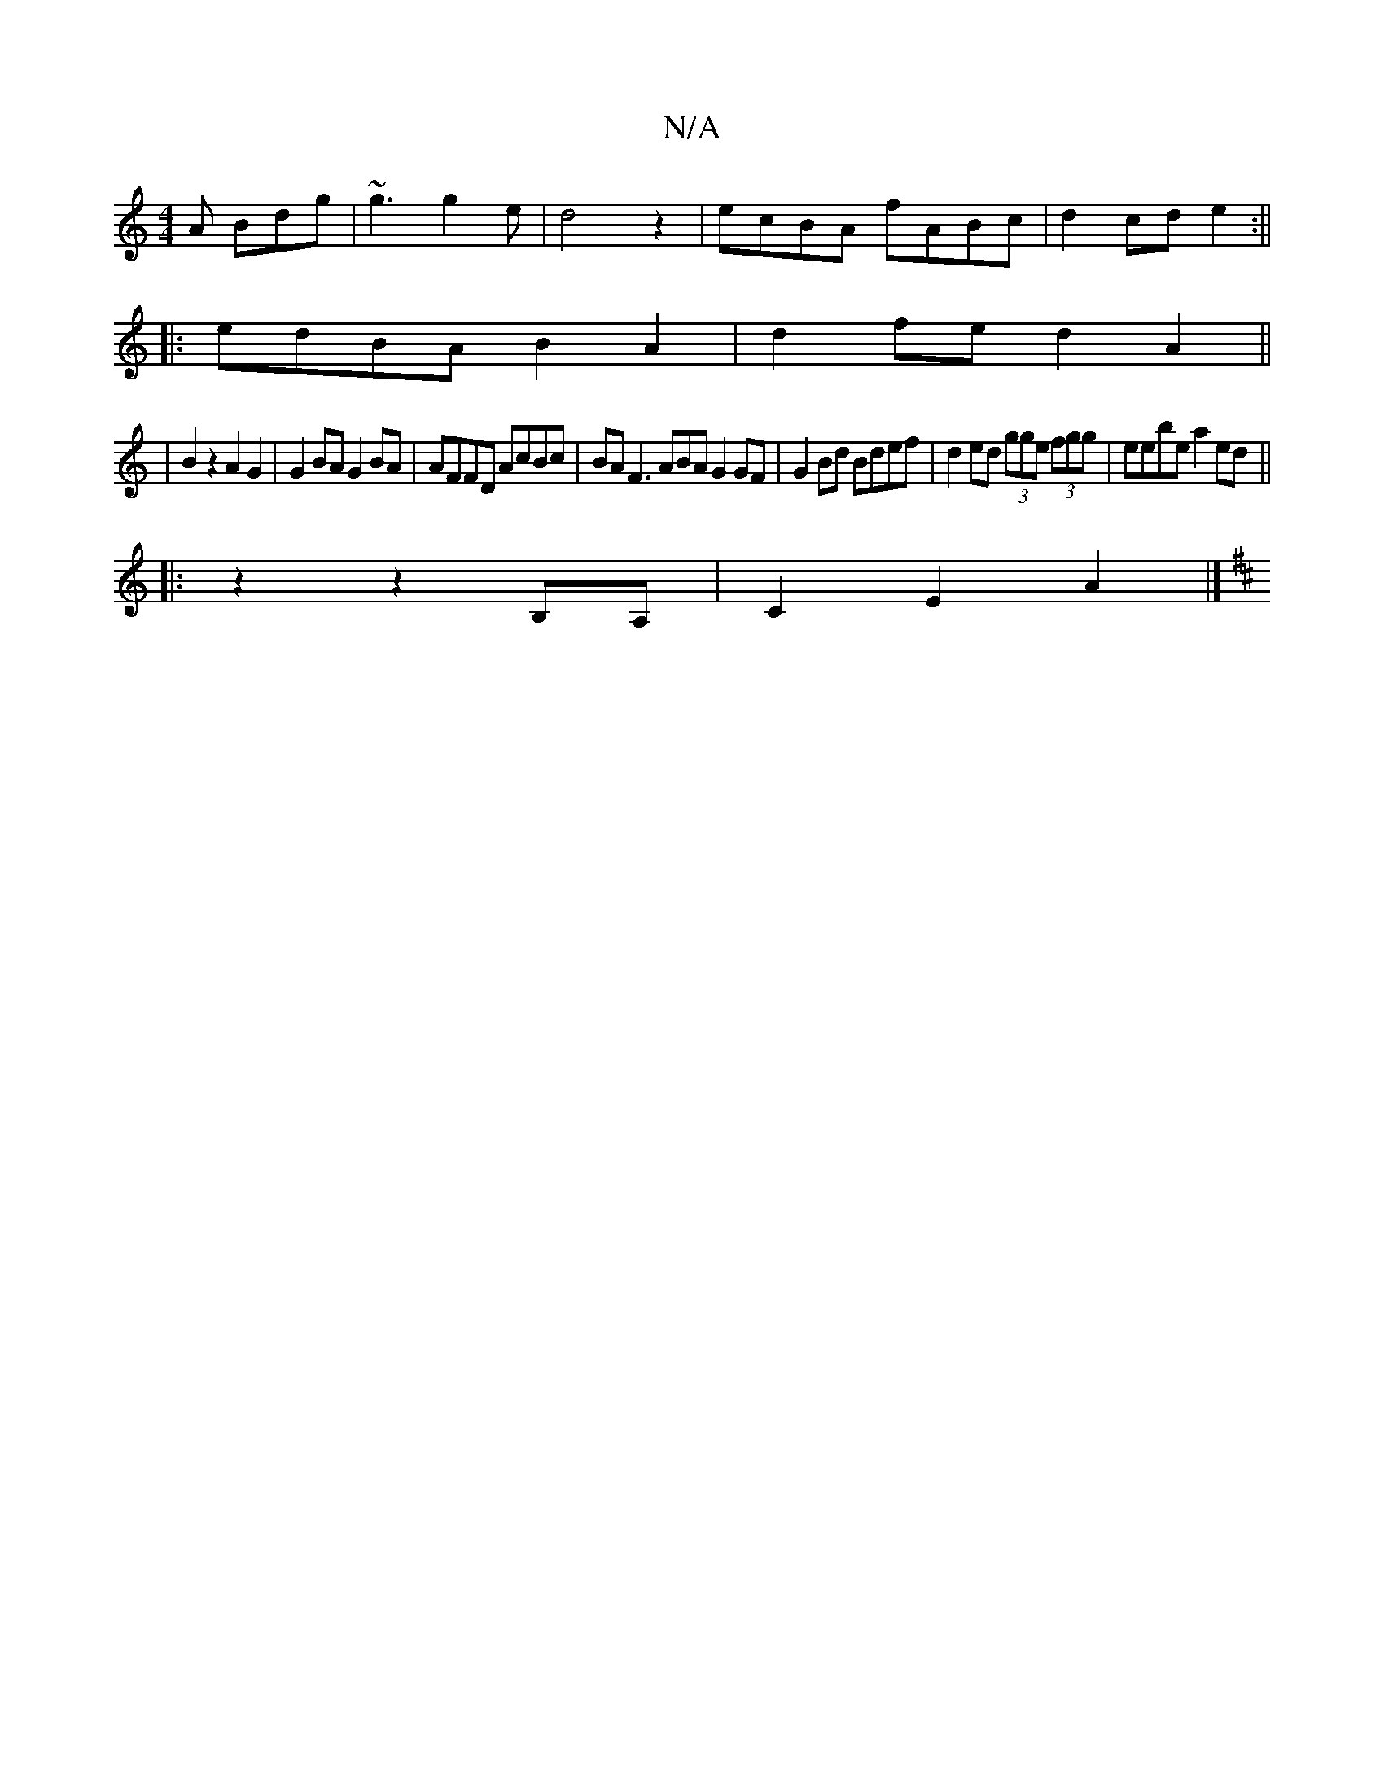 X:1
T:N/A
M:4/4
R:N/A
K:Cmajor
A Bdg|~g3 g2 e|d4z2|ecBA fABc|d2 cd e2:||
|:edBA B2A2|d2 fe d2 A2||
|B2 z2 A2 G2 | G2 BA G2 BA | AFFD AcBc | BA F3 ABA G2 GF|G2Bd Bdef|d2ed (3gge (3fgg|eebe a2ed||
|: z2 z2 B,A,|C2 E2 A2|]
K: D2) CC F